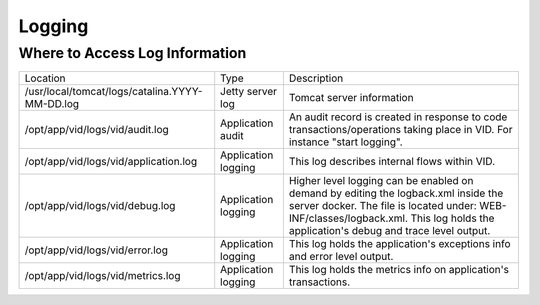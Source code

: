 .. This work is licensed under a Creative Commons Attribution 4.0 International License.
.. http://creativecommons.org/licenses/by/4.0

Logging
=======

Where to Access Log Information
--------------------------------

+------------------------------------------------+---------------------+-------------------------------------------------------------------------------------------------------------------------------------------------------------------------------------------+
| Location                                       | Type                | Description                                                                                                                                                                               |
+------------------------------------------------+---------------------+-------------------------------------------------------------------------------------------------------------------------------------------------------------------------------------------+
| /usr/local/tomcat/logs/catalina.YYYY-MM-DD.log | Jetty server log    | Tomcat server information                                                                                                                                                                 |
+------------------------------------------------+---------------------+-------------------------------------------------------------------------------------------------------------------------------------------------------------------------------------------+
| /opt/app/vid/logs/vid/audit.log                | Application audit   | An audit record is created in response to code transactions/operations taking place in VID. For instance "start logging".                                                                 |
+------------------------------------------------+---------------------+-------------------------------------------------------------------------------------------------------------------------------------------------------------------------------------------+
| /opt/app/vid/logs/vid/application.log          | Application logging | This log describes internal flows within VID.                                                                                                                                             |
+------------------------------------------------+---------------------+-------------------------------------------------------------------------------------------------------------------------------------------------------------------------------------------+
| /opt/app/vid/logs/vid/debug.log                | Application logging | Higher level logging can be enabled on demand by editing the logback.xml inside the server docker.                                                                                        |
|                                                |                     | The file is located under: WEB-INF/classes/logback.xml.                                                                                                                                   |
|                                                |                     | This log holds the application's debug and trace level output.                                                                                                                            |
+------------------------------------------------+---------------------+-------------------------------------------------------------------------------------------------------------------------------------------------------------------------------------------+
| /opt/app/vid/logs/vid/error.log                | Application logging | This log holds the application's exceptions info and error level output.                                                                                                                  |
+------------------------------------------------+---------------------+-------------------------------------------------------------------------------------------------------------------------------------------------------------------------------------------+
| /opt/app/vid/logs/vid/metrics.log              | Application logging | This log holds the metrics info on application's transactions.                                                                                                                            |
+------------------------------------------------+---------------------+-------------------------------------------------------------------------------------------------------------------------------------------------------------------------------------------+

